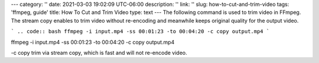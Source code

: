 ---
category: ''
date: 2021-03-03 19:02:09 UTC-06:00
description: ''
link: ''
slug: how-to-cut-and-trim-video
tags: 'ffmpeg, guide'
title: How To Cut and Trim Video
type: text
---
The following command is used to trim video in FFmpeg. The stream copy enables to trim video without re-encoding and meanwhile keeps original quality for the output video.

```
.. code:: bash
ffmpeg -i input.mp4 -ss 00:01:23 -to 00:04:20 -c copy output.mp4
```

.. code:: bash
ffmpeg -i input.mp4 -ss 00:01:23 -to 00:04:20 -c copy output.mp4

-c copy trim via stream copy, which is fast and will not re-encode video.
